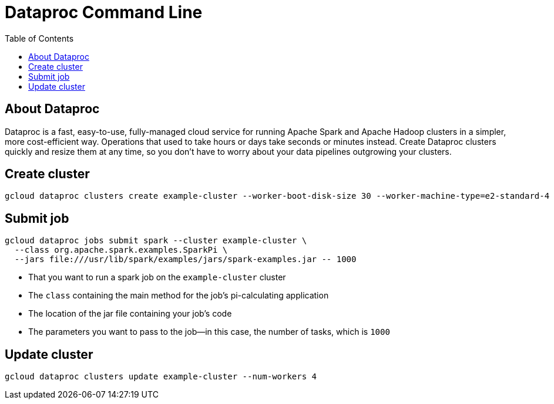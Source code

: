 = Dataproc Command Line 
:toc: manual

== About Dataproc

Dataproc is a fast, easy-to-use, fully-managed cloud service for running Apache Spark and Apache Hadoop clusters in a simpler, more cost-efficient way. Operations that used to take hours or days take seconds or minutes instead. Create Dataproc clusters quickly and resize them at any time, so you don't have to worry about your data pipelines outgrowing your clusters.


== Create cluster

[source, bash]
----
gcloud dataproc clusters create example-cluster --worker-boot-disk-size 30 --worker-machine-type=e2-standard-4 --master-machine-type=e2-standard-4
----

== Submit job

[source, bash]
----
gcloud dataproc jobs submit spark --cluster example-cluster \
  --class org.apache.spark.examples.SparkPi \
  --jars file:///usr/lib/spark/examples/jars/spark-examples.jar -- 1000
----

* That you want to run a spark job on the `example-cluster` cluster
* The `class` containing the main method for the job's pi-calculating application
* The location of the jar file containing your job's code
* The parameters you want to pass to the job—in this case, the number of tasks, which is `1000`


== Update cluster

[source, bash]
----
gcloud dataproc clusters update example-cluster --num-workers 4
----

